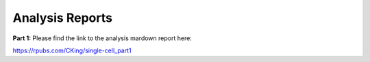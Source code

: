 Analysis Reports
================

**Part 1:**
Please find the link to the analysis mardown report here:

https://rpubs.com/CKing/single-cell_part1
